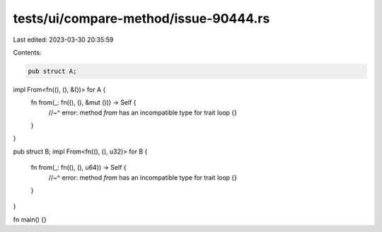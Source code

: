 tests/ui/compare-method/issue-90444.rs
======================================

Last edited: 2023-03-30 20:35:59

Contents:

.. code-block:: rs

    pub struct A;
impl From<fn((), (), &())> for A {
    fn from(_: fn((), (), &mut ())) -> Self {
        //~^ error: method `from` has an incompatible type for trait
        loop {}
    }
}

pub struct B;
impl From<fn((), (), u32)> for B {
    fn from(_: fn((), (), u64)) -> Self {
        //~^ error: method `from` has an incompatible type for trait
        loop {}
    }
}

fn main() {}


